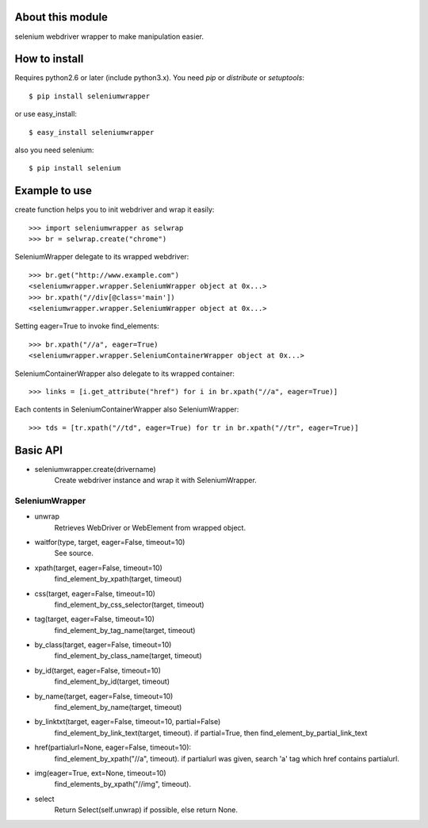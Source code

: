 About this module
-----------------
selenium webdriver wrapper to make manipulation easier.

How to install
--------------
Requires python2.6 or later (include python3.x).
You need *pip* or *distribute* or *setuptools*::

    $ pip install seleniumwrapper

or use easy_install::

    $ easy_install seleniumwrapper

also you need selenium::

    $ pip install selenium

Example to use
--------------

create function helps you to init webdriver and wrap it easily::

    >>> import seleniumwrapper as selwrap
    >>> br = selwrap.create("chrome")

SeleniumWrapper delegate to its wrapped webdriver::

    >>> br.get("http://www.example.com")
    <seleniumwrapper.wrapper.SeleniumWrapper object at 0x...>
    >>> br.xpath("//div[@class='main'])
    <seleniumwrapper.wrapper.SeleniumWrapper object at 0x...>

Setting eager=True to invoke find_elements::

    >>> br.xpath("//a", eager=True)
    <seleniumwrapper.wrapper.SeleniumContainerWrapper object at 0x...>

SeleniumContainerWrapper also delegate to its wrapped container::

    >>> links = [i.get_attribute("href") for i in br.xpath("//a", eager=True)]

Each contents in SeleniumContainerWrapper also SeleniumWrapper::

    >>> tds = [tr.xpath("//td", eager=True) for tr in br.xpath("//tr", eager=True)]


Basic API
---------
* seleniumwrapper.create(drivername)
    Create webdriver instance and wrap it with SeleniumWrapper.

SeleniumWrapper
^^^^^^^^^^^^^^^
* unwrap
    Retrieves WebDriver or WebElement from wrapped object.
* waitfor(type, target, eager=False, timeout=10)
    See source.
* xpath(target, eager=False, timeout=10)
    find_element_by_xpath(target, timeout)
* css(target, eager=False, timeout=10)
    find_element_by_css_selector(target, timeout)
* tag(target, eager=False, timeout=10)
    find_element_by_tag_name(target, timeout)
* by_class(target, eager=False, timeout=10)
    find_element_by_class_name(target, timeout)
* by_id(target, eager=False, timeout=10)
    find_element_by_id(target, timeout)
* by_name(target, eager=False, timeout=10)
    find_element_by_name(target, timeout)
* by_linktxt(target, eager=False, timeout=10, partial=False)
    find_element_by_link_text(target, timeout). if partial=True, then find_element_by_partial_link_text
* href(partialurl=None, eager=False, timeout=10):
    find_element_by_xpath("//a", timeout). if partialurl was given, search 'a' tag which href contains partialurl.
* img(eager=True, ext=None, timeout=10)
    find_elements_by_xpath("//img", timeout).
* select
    Return Select(self.unwrap) if possible, else return None.
